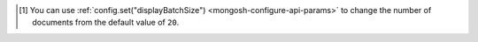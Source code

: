 .. [#set-shell-batch-size] You can use :ref:`config.set("displayBatchSize")
   <mongosh-configure-api-params>` to change the number of documents from 
   the default value of ``20``.

